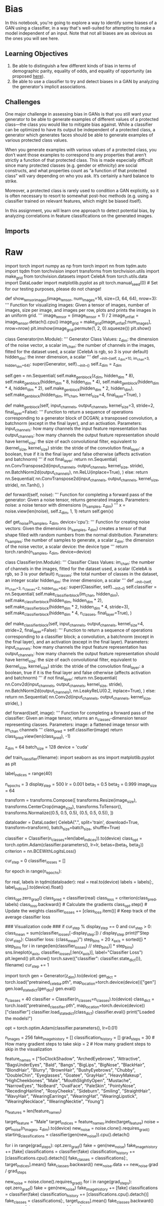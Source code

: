#+BEGIN_COMMENT
.. title: Bias in GANs
.. slug: bias-in-gans
.. date: 2021-06-27 15:48:18 UTC-07:00
.. tags: gans,bias
.. category: GANs
.. link: 
.. description: 
.. type: text

#+END_COMMENT
* Bias

 In this notebook, you're going to explore a way to identify some biases of a GAN using a classifier, in a way that's well-suited for attempting to make a model independent of an input. Note that not all biases are as obvious as the ones you will see here.

** Learning Objectives
1.  Be able to distinguish a few different kinds of bias in terms of demographic parity, equality of odds, and equality of opportunity (as proposed [[http://m-mitchell.com/papers/Adversarial_Bias_Mitigation.pdf][here]]).
2. Be able to use a classifier to try and detect biases in a GAN by analyzing the generator's implicit associations.

** Challenges

 One major challenge in assessing bias in GANs is that you still want your generator to be able to generate examples of different values of a protected class—the class you would like to mitigate bias against. While a classifier can be optimized to have its output be independent of a protected class, a generator which generates faces should be able to generate examples of various protected class values. 

 When you generate examples with various values of a protected class, you don’t want those examples to correspond to any properties that aren’t strictly a function of that protected class. This is made especially difficult since many protected classes (e.g. gender or ethnicity) are social constructs, and what properties count as “a function of that protected class” will vary depending on who you ask. It’s certainly a hard balance to strike.

 Moreover, a protected class is rarely used to condition a GAN explicitly, so it is often necessary to resort to somewhat post-hoc methods (e.g. using a classifier trained on relevant features, which might be biased itself). 

 In this assignment, you will learn one approach to detect potential bias, by analyzing correlations in feature classifications on the generated images. 
** Imports
* Raw
#+begin_example python

# ## Getting Started
# 
# As you have done previously, you will start by importing some useful libraries and defining a visualization function for your images. You will also use the same generator and basic classifier from previous weeks.

# #### Packages and Visualization

# In[ ]:


import torch
import numpy as np
from torch import nn
from tqdm.auto import tqdm
from torchvision import transforms
from torchvision.utils import make_grid
from torchvision.datasets import CelebA
from torch.utils.data import DataLoader
import matplotlib.pyplot as plt
torch.manual_seed(0) # Set for our testing purposes, please do not change!

def show_tensor_images(image_tensor, num_images=16, size=(3, 64, 64), nrow=3):
    '''
    Function for visualizing images: Given a tensor of images, number of images,
    size per image, and images per row, plots and prints the images in an uniform grid.
    '''
    image_tensor = (image_tensor + 1) / 2
    image_unflat = image_tensor.detach().cpu()
    image_grid = make_grid(image_unflat[:num_images], nrow=nrow)
    plt.imshow(image_grid.permute(1, 2, 0).squeeze())
    plt.show()


# #### Generator and Noise

# In[ ]:


class Generator(nn.Module):
    '''
    Generator Class
    Values:
        z_dim: the dimension of the noise vector, a scalar
        im_chan: the number of channels in the images, fitted for the dataset used, a scalar
              (CelebA is rgb, so 3 is your default)
        hidden_dim: the inner dimension, a scalar
    '''
    def __init__(self, z_dim=10, im_chan=3, hidden_dim=64):
        super(Generator, self).__init__()
        self.z_dim = z_dim
        # Build the neural network
        self.gen = nn.Sequential(
            self.make_gen_block(z_dim, hidden_dim * 8),
            self.make_gen_block(hidden_dim * 8, hidden_dim * 4),
            self.make_gen_block(hidden_dim * 4, hidden_dim * 2),
            self.make_gen_block(hidden_dim * 2, hidden_dim),
            self.make_gen_block(hidden_dim, im_chan, kernel_size=4, final_layer=True),
        )

    def make_gen_block(self, input_channels, output_channels, kernel_size=3, stride=2, final_layer=False):
        '''
        Function to return a sequence of operations corresponding to a generator block of DCGAN;
        a transposed convolution, a batchnorm (except in the final layer), and an activation.
        Parameters:
            input_channels: how many channels the input feature representation has
            output_channels: how many channels the output feature representation should have
            kernel_size: the size of each convolutional filter, equivalent to (kernel_size, kernel_size)
            stride: the stride of the convolution
            final_layer: a boolean, true if it is the final layer and false otherwise 
                      (affects activation and batchnorm)
        '''
        if not final_layer:
            return nn.Sequential(
                nn.ConvTranspose2d(input_channels, output_channels, kernel_size, stride),
                nn.BatchNorm2d(output_channels),
                nn.ReLU(inplace=True),
            )
        else:
            return nn.Sequential(
                nn.ConvTranspose2d(input_channels, output_channels, kernel_size, stride),
                nn.Tanh(),
            )

    def forward(self, noise):
        '''
        Function for completing a forward pass of the generator: Given a noise tensor, 
        returns generated images.
        Parameters:
            noise: a noise tensor with dimensions (n_samples, z_dim)
        '''
        x = noise.view(len(noise), self.z_dim, 1, 1)
        return self.gen(x)

def get_noise(n_samples, z_dim, device='cpu'):
    '''
    Function for creating noise vectors: Given the dimensions (n_samples, z_dim)
    creates a tensor of that shape filled with random numbers from the normal distribution.
    Parameters:
        n_samples: the number of samples to generate, a scalar
        z_dim: the dimension of the noise vector, a scalar
        device: the device type
    '''
    return torch.randn(n_samples, z_dim, device=device)


# #### Classifier

# In[ ]:


class Classifier(nn.Module):
    '''
    Classifier Class
    Values:
        im_chan: the number of channels in the images, fitted for the dataset used, a scalar
              (CelebA is rgb, so 3 is your default)
        n_classes: the total number of classes in the dataset, an integer scalar
        hidden_dim: the inner dimension, a scalar
    '''
    def __init__(self, im_chan=3, n_classes=2, hidden_dim=64):
        super(Classifier, self).__init__()
        self.classifier = nn.Sequential(
            self.make_classifier_block(im_chan, hidden_dim),
            self.make_classifier_block(hidden_dim, hidden_dim * 2),
            self.make_classifier_block(hidden_dim * 2, hidden_dim * 4, stride=3),
            self.make_classifier_block(hidden_dim * 4, n_classes, final_layer=True),
        )

    def make_classifier_block(self, input_channels, output_channels, kernel_size=4, stride=2, final_layer=False):
        '''
        Function to return a sequence of operations corresponding to a classifier block; 
        a convolution, a batchnorm (except in the final layer), and an activation (except in the final layer).
        Parameters:
            input_channels: how many channels the input feature representation has
            output_channels: how many channels the output feature representation should have
            kernel_size: the size of each convolutional filter, equivalent to (kernel_size, kernel_size)
            stride: the stride of the convolution
            final_layer: a boolean, true if it is the final layer and false otherwise 
                      (affects activation and batchnorm)
        '''
        if not final_layer:
            return nn.Sequential(
                nn.Conv2d(input_channels, output_channels, kernel_size, stride),
                nn.BatchNorm2d(output_channels),
                nn.LeakyReLU(0.2, inplace=True),
            )
        else:
            return nn.Sequential(
                nn.Conv2d(input_channels, output_channels, kernel_size, stride),
            )

    def forward(self, image):
        '''
        Function for completing a forward pass of the classifier: Given an image tensor, 
        returns an n_classes-dimension tensor representing classes.
        Parameters:
            image: a flattened image tensor with im_chan channels
        '''
        class_pred = self.classifier(image)
        return class_pred.view(len(class_pred), -1)


# ## Specifying Parameters
# You will also need to specify a few parameters before you begin training:
#   *   z_dim: the dimension of the noise vector
#   *   batch_size: the number of images per forward/backward pass
#   *   device: the device type

# In[ ]:


z_dim = 64
batch_size = 128
device = 'cuda'


# ## Train a Classifier (Optional)
# 
# You're welcome to train your own classifier with this code, but you are provide a pre-trained one based on this architecture here which you can load and use in the next section. 

# In[ ]:


# You can run this code to train your own classifier, but there is a provided pre-trained one 
# If you'd like to use this, just run "train_classifier(filename)"
# To train and save a classifier on the label indices to that filename
def train_classifier(filename):
    import seaborn as sns
    import matplotlib.pyplot as plt

    # You're going to target all the classes, so that's how many the classifier will learn
    label_indices = range(40)

    n_epochs = 3
    display_step = 500
    lr = 0.001
    beta_1 = 0.5
    beta_2 = 0.999
    image_size = 64

    transform = transforms.Compose([
        transforms.Resize(image_size),
        transforms.CenterCrop(image_size),
        transforms.ToTensor(),
        transforms.Normalize((0.5, 0.5, 0.5), (0.5, 0.5, 0.5)),
    ])

    dataloader = DataLoader(
        CelebA(".", split='train', download=True, transform=transform),
        batch_size=batch_size,
        shuffle=True)

    classifier = Classifier(n_classes=len(label_indices)).to(device)
    class_opt = torch.optim.Adam(classifier.parameters(), lr=lr, betas=(beta_1, beta_2))
    criterion = nn.BCEWithLogitsLoss()

    cur_step = 0
    classifier_losses = []
    # classifier_val_losses = []
    for epoch in range(n_epochs):
        # Dataloader returns the batches
        for real, labels in tqdm(dataloader):
            real = real.to(device)
            labels = labels[:, label_indices].to(device).float()

            class_opt.zero_grad()
            class_pred = classifier(real)
            class_loss = criterion(class_pred, labels)
            class_loss.backward() # Calculate the gradients
            class_opt.step() # Update the weights
            classifier_losses += [class_loss.item()] # Keep track of the average classifier loss

            ### Visualization code ###
            if cur_step % display_step == 0 and cur_step > 0:
                class_mean = sum(classifier_losses[-display_step:]) / display_step
                print(f"Step {cur_step}: Classifier loss: {class_mean}")
                step_bins = 20
                x_axis = sorted([i * step_bins for i in range(len(classifier_losses) // step_bins)] * step_bins)
                sns.lineplot(x_axis, classifier_losses[:len(x_axis)], label="Classifier Loss")
                plt.legend()
                plt.show()
                torch.save({"classifier": classifier.state_dict()}, filename)
            cur_step += 1

# Uncomment the last line to train your own classfier - this line will not work in Coursera.
# If you'd like to do this, you'll have to download it and run it, ideally using a GPU.
# train_classifier("filename")


# ## Loading the Pre-trained Models
# 
# You can now load the pre-trained generator (trained on CelebA) and classifier using the following code. If you trained your own classifier, you can load that one here instead. However, it is suggested that you first go through the assignment using the pre-trained one.

# In[ ]:


import torch
gen = Generator(z_dim).to(device)
gen_dict = torch.load("pretrained_celeba.pth", map_location=torch.device(device))["gen"]
gen.load_state_dict(gen_dict)
gen.eval()

n_classes = 40
classifier = Classifier(n_classes=n_classes).to(device)
class_dict = torch.load("pretrained_classifier.pth", map_location=torch.device(device))["classifier"]
classifier.load_state_dict(class_dict)
classifier.eval()
print("Loaded the models!")

opt = torch.optim.Adam(classifier.parameters(), lr=0.01)


# ## Feature Correlation
# Now you can generate images using the generator. By also using the classifier, you will be generating images with different amounts of the "male" feature.
# 
# You are welcome to experiment with other features as the target feature, but it is encouraged that you initially go through the notebook as is before exploring.

# In[ ]:


# First you generate a bunch of fake images with the generator
n_images = 256
fake_image_history = []
classification_history = []
grad_steps = 30 # How many gradient steps to take
skip = 2 # How many gradient steps to skip in the visualization

feature_names = ["5oClockShadow", "ArchedEyebrows", "Attractive", "BagsUnderEyes", "Bald", "Bangs",
"BigLips", "BigNose", "BlackHair", "BlondHair", "Blurry", "BrownHair", "BushyEyebrows", "Chubby",
"DoubleChin", "Eyeglasses", "Goatee", "GrayHair", "HeavyMakeup", "HighCheekbones", "Male", 
"MouthSlightlyOpen", "Mustache", "NarrowEyes", "NoBeard", "OvalFace", "PaleSkin", "PointyNose", 
"RecedingHairline", "RosyCheeks", "Sideburn", "Smiling", "StraightHair", "WavyHair", "WearingEarrings", 
"WearingHat", "WearingLipstick", "WearingNecklace", "WearingNecktie", "Young"]

n_features = len(feature_names)
# Set the target feature
target_feature = "Male"
target_indices = feature_names.index(target_feature)
noise = get_noise(n_images, z_dim).to(device)
new_noise = noise.clone().requires_grad_()
starting_classifications = classifier(gen(new_noise)).cpu().detach()

# Additive direction (more of a feature)
for i in range(grad_steps):
    opt.zero_grad()
    fake = gen(new_noise)
    fake_image_history += [fake]
    classifications = classifier(fake)
    classification_history += [classifications.cpu().detach()]
    fake_classes = classifications[:, target_indices].mean()
    fake_classes.backward()
    new_noise.data += new_noise.grad / grad_steps

# Subtractive direction (less of a feature)
new_noise = noise.clone().requires_grad_()
for i in range(grad_steps):
    opt.zero_grad()
    fake = gen(new_noise)
    fake_image_history += [fake]
    classifications = classifier(fake)
    classification_history += [classifications.cpu().detach()]
    fake_classes = classifications[:, target_indices].mean()
    fake_classes.backward()
    new_noise.data -= new_noise.grad / grad_steps

classification_history = torch.stack(classification_history)


# You've now generated image samples, which have increasing or decreasing amounts of the target feature. You can visualize the way in which that affects other classified features. The x-axis will show you the amount of change in your target feature and the y-axis shows how much the other features change, as detected in those images by the classifier. Together, you will be able to see the covariance of "male-ness" and other features.
# 
# You are started off with a set of features that have interesting associations with "male-ness", but you are welcome to change the features in `other_features` with others from `feature_names`.

# In[ ]:


import seaborn as sns
# Set the other features
other_features = ["Smiling", "Bald", "Young", "HeavyMakeup", "Attractive"]
classification_changes = (classification_history - starting_classifications[None, :, :]).numpy()
for other_feature in other_features:
    other_indices = feature_names.index(other_feature)
    with sns.axes_style("darkgrid"):
        sns.regplot(
            classification_changes[:, :, target_indices].reshape(-1), 
            classification_changes[:, :, other_indices].reshape(-1), 
            fit_reg=True,
            truncate=True,
            ci=99,
            x_ci=99,
            x_bins=len(classification_history),
            label=other_feature
        )
plt.xlabel(target_feature)
plt.ylabel("Other Feature")
plt.title(f"Generator Biases: Features vs {target_feature}-ness")
plt.legend(loc=1)
plt.show()


# This correlation detection can be used to reduce bias by penalizing this type of correlation in the loss during the training of the generator. However, currently there is no rigorous and accepted solution for debiasing GANs. A first step that you can take in the right direction comes before training the model: make sure that your dataset is inclusive and representative, and consider how you can mitigate the biases resulting from whatever data collection method you used—for example, getting a representative labelers for your task. 
# 
# It is important to note that, as highlighted in the lecture and by many researchers including [Timnit Gebru and Emily Denton](https://sites.google.com/view/fatecv-tutorial/schedule), a diverse dataset alone is not enough to eliminate bias. Even diverse datasets can reinforce existing structural biases by simply capturing common social biases. Mitigating these biases is an important and active area of research.
# 
# #### Note on CelebA
# You may have noticed that there are obvious correlations between the feature you are using, "male", and other seemingly unrelates features, "smiling" and "young" for example. This is because the CelebA dataset labels had no serious consideration for diversity. The data represents the biases their labelers, the dataset creators, the social biases as a result of using a dataset based on American celebrities, and many others. Equipped with knowledge about bias, we trust that you will do better in the future datasets you create.

# ## Quantification
# Finally, you can also quantitatively evaluate the degree to which these factors covary. Given a target index, for example corresponding to "male," you'll want to return the other features that covary with that target feature the most. You'll want to account for both large negative and positive covariances, and you'll want to avoid returning the target feature in your list of covarying features (since a feature will often have a high covariance with itself). You'll complete some helper functions first, each of which should be one or two lines long.
# 
# <details>
# 
# <summary>
# <font size="3" color="green">
# <b>Optional hints for <code><font size="4">covariance_matrix_from_examples</font></code></b>
# </font>
# </summary>
# 
# 1.   You will likely find the following function useful: [np.cov](https://numpy.org/doc/stable/reference/generated/numpy.cov.html). Note the `rowvar` parameter.
# 2.   You will probably find it useful to [reshape](https://numpy.org/doc/stable/reference/generated/numpy.reshape.html) the input.
# </details>

# In[ ]:


from torch.distributions import MultivariateNormal
def covariance_matrix_from_examples(examples):
    """
    Helper function for get_top_covariances to calculate a covariance matrix. 
    Parameter: examples: a list of steps corresponding to samples of shape (2 * grad_steps, n_images, n_features)
    Returns: the (n_features, n_features) covariance matrix from the examples
    """
    # Hint: np.cov will be useful here - note the rowvar argument!
    ### START CODE HERE ###
    ### END CODE HERE ###
mean = torch.Tensor([0, 0, 0, 0]) 
covariance = torch.Tensor( 
    [[10, 2, -0.5, -5],
     [2, 11, 5, 4],
     [-0.5, 5, 10, 2],
     [-5, 4, 2, 11]]
)
samples = MultivariateNormal(mean, covariance).sample((60 * 128,))
foo = samples.reshape(60, 128, samples.shape[-1]).numpy()
assert np.all(np.abs(covariance_matrix_from_examples(foo) - covariance.numpy()) < 0.5)
print("covariance_matrix_from_examples works!")


# Now you'll write a helper function to return the indices of a numpy array in order of magnitude.
# <details>
# <summary>
# <font size="3" color="green">
# <b>Optional hints for <code><font size="4">get_top_magnitude_indices</font></code></b>
# </font>
# </summary>
# 
# 4.   Feel free to use any reasonable method to get the largest elements - you may find [np.argsort](https://numpy.org/doc/stable/reference/generated/numpy.argsort.html) useful here.
# </details>

# In[ ]:


def get_top_magnitude_indices(values):
    """
    Helper function for get_top_covariances to get indices by magnitude. 
    Parameter: values, a list of values as a numpy array of shape (n_values)
    Returns: numpy array of indices sorted from greatest to least by the magnitudes of their corresponding values
    """
    # Hint: This can be done in one or two lines using np.argsort and np.abs!
    ### START CODE HERE ###
    ### END CODE HERE ###
    return top_indices
assert get_top_magnitude_indices([3, 2, 1, 0]).tolist() == [0, 1, 2, 3]
assert get_top_magnitude_indices([-2, 0, 1]).tolist() == [0, 2, 1]
print("get_top_magnitude_indices works!")


# Now you'll write a helper function to return a list with an element removed by the value, in an unchanged order. In this case, you won't have to remove any values multiple times, so don't worry about how you handle multiple examples.

# In[ ]:


def remove_from_list(indices, index_to_remove):
    """
    Helper function for get_top_covariances to remove an index from an array. 
    Parameter: indices, a list of indices as a numpy array of shape (n_indices)
    Returns: the numpy array of indices in the same order without index_to_remove
    """
    # Hint: There are many ways to do this, but please don't edit the list in-place.
    # If you're not very familiar with array indexing, you may find this page helpful:
    # https://numpy.org/devdocs/reference/arrays.indexing.html (especially boolean indexing)
    ### START CODE HERE ###
    ### END CODE HERE ###
    return new_indices
assert remove_from_list(np.array([3, 2, 1, 0]), 1).tolist() == [3, 2, 0]
print("remove_from_list works!")


# Now, you can put the above helper functions together.
# 
# <details>
# <summary>
# <font size="3" color="green">
# <b>Optional hints for <code><font size="4">get_top_covariances</font></code></b>
# </font>
# </summary>
# 
# 1.   Start by finding the covariance matrix
# 3.   The target feature should not be included in the outputs.
# 5.   It may be easiest to solve this if you find the `relevant_indices` first, and then use `relevant_indices` to calculate `highest_covariances`.
# 6.   You want to sort by absolute value but return the actual values.
# </details>

# In[ ]:


# UNQ_C1 (UNIQUE CELL IDENTIFIER, DO NOT EDIT)
# GRADED CELL: get_top_covariances
def get_top_covariances(classification_changes, target_index, top_n=10):
    '''
    Function for getting the top n covariances: Given a list of classification changes
    and the index of the target feature, returns 
    (1) relevant_indices: a list or tensor (numpy or torch) of the indices corresponding 
        to the n features that covary most with the target in terms of absolute covariance
    (2) highest_covariances: a list or tensor of the degrees to which they covary.
    Parameters:
        classification_changes: relative changes in classifications of each generated image 
          resulting from optimizing the target feature (see above for a visualization)
        target_index: the index of the target feature, a scalar
        top_n: the top most number of elements to return, default is 10
    '''
    # Hint: Don't forget you also care about negative covariances!
    # Note that classification_changes has a shape of (2 * grad_steps, n_images, n_features) 
    # where n_features is the number of features measured by the classifier, and you are looking
    # for the covariance of the features based on the (2 * grad_steps * n_images) samples.
    #### START CODE HERE ####
    relevant_indices = None
    highest_covariances = None
    #### END CODE HERE ####
    return relevant_indices, highest_covariances


# In[ ]:


# UNIT TEST
from torch.distributions import MultivariateNormal
mean = torch.Tensor([0, 0, 0, 0]) 
covariance = torch.Tensor( 
    [[10, 2, -0.5, -5],
     [2, 11, 5, 4],
     [-0.5, 5, 10, 2],
     [-5, 4, 2, 11]]
)
independent_dist = MultivariateNormal(mean, covariance)
samples = independent_dist.sample((60 * 128,))
foo = samples.reshape(60, 128, samples.shape[-1])

relevant_indices, highest_covariances = get_top_covariances(foo, 1, top_n=3)
assert (tuple(relevant_indices) == (2, 3, 0)), "Make sure you're getting the greatest, not the least covariances"
assert np.all(np.abs(highest_covariances - [5, 4, 2]) < 0.5 )

relevant_indices, highest_covariances = get_top_covariances(foo, 0, top_n=3)
assert (tuple(relevant_indices) == (3, 1, 2)), "Make sure to consider the magnitude of negative covariances"
assert np.all(np.abs(highest_covariances - [-5, 2, -0.5]) < 0.5 )

relevant_indices, highest_covariances = get_top_covariances(foo, 2, top_n=2)
assert (tuple(relevant_indices) == (1, 3))
assert np.all(np.abs(highest_covariances - [5, 2]) < 0.5 )

relevant_indices, highest_covariances = get_top_covariances(foo, 3, top_n=2)
assert (tuple(relevant_indices) == (0, 1))
assert np.all(np.abs(highest_covariances - [-5, 4]) < 0.5 )

print("All tests passed")


# In[ ]:


relevant_indices, highest_covariances = get_top_covariances(classification_changes, target_indices, top_n=10)
print(relevant_indices)
assert relevant_indices[9] == 34
assert len(relevant_indices) == 10
assert highest_covariances[8] - (-1.2418) < 1e-3
for index, covariance in zip(relevant_indices, highest_covariances):
    print(f"{feature_names[index]}  {covariance:f}")


# One of the major sources of difficulty with identifying bias and fairness, as discussed in the lectures, is that there are many ways you might reasonably define these terms. Here are three ways that are computationally useful and [widely referenced](http://m-mitchell.com/papers/Adversarial_Bias_Mitigation.pdf). They are, by no means, the only definitions of fairness (see more details [here](https://developers.google.com/machine-learning/glossary/fairness)):
# 
# 
# 1.   Demographic parity: the overall distribution of the predictions made by a predictor is the same for different values of a protected class. 
# 2.   Equality of odds: all else being equal, the probability that you predict correctly or incorrectly is the same for different values of a protected class. 
# 2.   Equality of opportunity: all else being equal, the probability that you predict correctly is the same for different valus of a protected class (weaker than equality of odds).
# 
# With GANs also being used to help downstream classifiers (you will see this firsthand in future assignments), these definitions of fairness will impact, as well as depend on, your downstream task. It is important to work towards creating a fair GAN according to the definition you choose. Pursuing any of them is virtually always better than blindly labelling data, creating a GAN, and sampling its generations.

# In[ ]:
#+end_example
